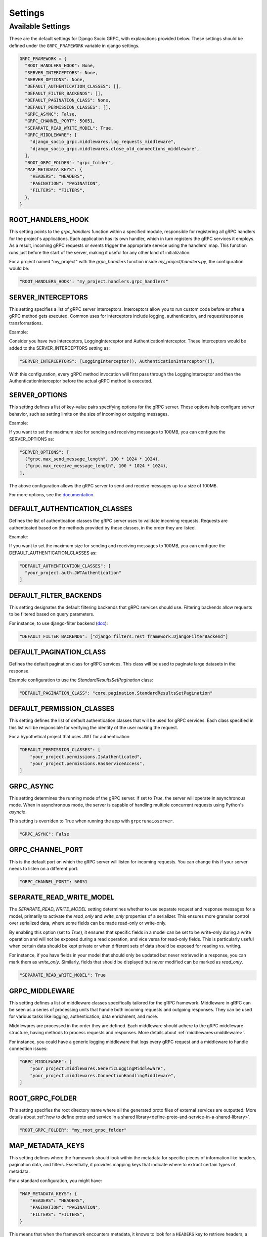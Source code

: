 Settings
=============

Available Settings
------------------
.. _Available Settings:

These are the default settings for Django Socio GRPC, with explanations provided below.
These settings should be defined under the ``GRPC_FRAMEWORK`` variable in django settings.

.. code-block:: python

  GRPC_FRAMEWORK = {
    "ROOT_HANDLERS_HOOK": None,
    "SERVER_INTERCEPTORS": None,
    "SERVER_OPTIONS": None,
    "DEFAULT_AUTHENTICATION_CLASSES": [],
    "DEFAULT_FILTER_BACKENDS": [],
    "DEFAULT_PAGINATION_CLASS": None,
    "DEFAULT_PERMISSION_CLASSES": [],
    "GRPC_ASYNC": False,
    "GRPC_CHANNEL_PORT": 50051,
    "SEPARATE_READ_WRITE_MODEL": True,
    "GRPC_MIDDLEWARE": [
      "django_socio_grpc.middlewares.log_requests_middleware",
      "django_socio_grpc.middlewares.close_old_connections_middleware",
    ],
    "ROOT_GRPC_FOLDER": "grpc_folder",
    "MAP_METADATA_KEYS": {
      "HEADERS": "HEADERS",
      "PAGINATION": "PAGINATION",
      "FILTERS": "FILTERS",
    },
  }


ROOT_HANDLERS_HOOK
^^^^^^^^^^^^^^^^^^

This setting points to the `grpc_handlers` function within a specified module, responsible for registering all gRPC handlers for the project's applications. Each application has its own handler, which in turn registers the gRPC services it employs. As a result, incoming gRPC requests or events trigger the appropriate service using the handlers' map. This function runs just before the start of the server, making it useful for any other kind of initialization

For a project named "my_project" with the `grpc_handlers` function inside `my_project/handlers.py`, the configuration would be:

.. code-block:: python

  "ROOT_HANDLERS_HOOK": "my_project.handlers.grpc_handlers"

SERVER_INTERCEPTORS
^^^^^^^^^^^^^^^^^^^
This setting specifies a list of gRPC server interceptors. Interceptors allow you to run custom code before or after a gRPC method gets executed. Common uses for interceptors include logging, authentication, and request/response transformations.

Example:

Consider you have two interceptors, LoggingInterceptor and AuthenticationInterceptor. These interceptors would be added to the SERVER_INTERCEPTORS setting as:

.. code-block:: python

  "SERVER_INTERCEPTORS": [LoggingInterceptor(), AuthenticationInterceptor()],

With this configuration, every gRPC method invocation will first pass through the LoggingInterceptor and then the AuthenticationInterceptor before the actual gRPC method is executed.

SERVER_OPTIONS
^^^^^^^^^^^^^^

This setting defines a list of key-value pairs specifying options for the gRPC server. These options help configure server behavior, such as setting limits on the size of incoming or outgoing messages.

Example:

If you want to set the maximum size for sending and receiving messages to 100MB, you can configure the SERVER_OPTIONS as:

.. code-block:: python

  "SERVER_OPTIONS": [
    ("grpc.max_send_message_length", 100 * 1024 * 1024),
    ("grpc.max_receive_message_length", 100 * 1024 * 1024),
  ],

The above configuration allows the gRPC server to send and receive messages up to a size of 100MB.

For more options, see the `documentation <https://grpc.github.io/grpc/core/group__grpc__arg__keys.html>`_.


DEFAULT_AUTHENTICATION_CLASSES
^^^^^^^^^^^^^^^^^^^^^^^^^^^^^^

Defines the list of authentication classes the gRPC server uses to validate incoming requests. Requests are authenticated based on the methods provided by these classes, in the order they are listed.

Example:

If you want to set the maximum size for sending and receiving messages to 100MB, you can configure the DEFAULT_AUTHENTICATION_CLASSES as:

.. code-block:: python

  "DEFAULT_AUTHENTICATION_CLASSES": [
    "your_project.auth.JWTAuthentication"
  ]


DEFAULT_FILTER_BACKENDS
^^^^^^^^^^^^^^^^^^^^^^^

This setting designates the default filtering backends that gRPC services should use. Filtering backends allow requests to be filtered based on query parameters.

For instance, to use django-filter backend (`doc <https://django-filter.readthedocs.io/en/stable/>`_):

.. code-block:: python

  "DEFAULT_FILTER_BACKENDS": ["django_filters.rest_framework.DjangoFilterBackend"]


DEFAULT_PAGINATION_CLASS
^^^^^^^^^^^^^^^^^^^^^^^^

Defines the default pagination class for gRPC services. This class will be used to paginate large datasets in the response.

Example configuration to use the `StandardResultsSetPagination` class:

.. code-block:: python

  "DEFAULT_PAGINATION_CLASS": "core.pagination.StandardResultsSetPagination"


DEFAULT_PERMISSION_CLASSES
^^^^^^^^^^^^^^^^^^^^^^^^^^

This setting defines the list of default authentication classes that will be used for gRPC services. Each class specified in this list will be responsible for verifying the identity of the user making the request.

For a hypothetical project that uses JWT for authentication:

.. code-block:: python

  "DEFAULT_PERMISSION_CLASSES": [
      "your_project.permissions.IsAuthenticated",
      "your_project.permissions.HasServiceAccess",
  ]

GRPC_ASYNC
^^^^^^^^^^

This setting determines the running mode of the gRPC server. If set to `True`, the server will operate in asynchronous mode. When in asynchronous mode, the server is capable of handling multiple concurrent requests using Python's `asyncio`.

This setting is overriden to True when running the app with ``grpcrunaioserver``.

.. code-block:: python

  "GRPC_ASYNC": False

GRPC_CHANNEL_PORT
^^^^^^^^^^^^^^^^^

This is the default port on which the gRPC server will listen for incoming requests. You can change this if your server needs to listen on a different port.

.. code-block:: python

  "GRPC_CHANNEL_PORT": 50051


SEPARATE_READ_WRITE_MODEL
^^^^^^^^^^^^^^^^^^^^^^^^^

The `SEPARATE_READ_WRITE_MODEL` setting determines whether to use separate request and response messages for a model, primarily to activate the `read_only` and `write_only` properties of a serializer. This ensures more granular control over serialized data, where some fields can be made read-only or write-only.

By enabling this option (set to `True`), it ensures that specific fields in a model can be set to be write-only during a write operation and will not be exposed during a read operation, and vice versa for read-only fields. This is particularly useful when certain data should be kept private or when different sets of data should be exposed for reading vs. writing.

For instance, if you have fields in your model that should only be updated but never retrieved in a response, you can mark them as `write_only`. Similarly, fields that should be displayed but never modified can be marked as `read_only`.

.. code-block:: python

  "SEPARATE_READ_WRITE_MODEL": True


GRPC_MIDDLEWARE
^^^^^^^^^^^^^^^

This setting defines a list of middleware classes specifically tailored for the gRPC framework. Middleware in gRPC can be seen as a series of processing units that handle both incoming requests and outgoing responses. They can be used for various tasks like logging, authentication, data enrichment, and more.

Middlewares are processed in the order they are defined. Each middleware should adhere to the gRPC middleware structure, having methods to process requests and responses.
More details about :ref:`middlewares<middleware>`.

For instance, you could have a generic logging middleware that logs every gRPC request and a middleware to handle connection issues:

.. code-block:: python

  "GRPC_MIDDLEWARE": [
      "your_project.middlewares.GenericLoggingMiddleware",
      "your_project.middlewares.ConnectionHandlingMiddleware",
  ]

ROOT_GRPC_FOLDER
^^^^^^^^^^^^^^^^

This setting specifies the root directory name where all the
generated proto files of external services are outputted.
More details about
:ref:`how to define proto and service in a shared library<define-proto-and-service-in-a-shared-library>`.

.. code-block:: python

  "ROOT_GRPC_FOLDER": "my_root_grpc_folder"

MAP_METADATA_KEYS
^^^^^^^^^^^^^^^^^

This setting defines where the framework should look within the metadata for
specific pieces of information like headers, pagination data, and filters.
Essentially, it provides mapping keys that indicate where to extract certain types of metadata.

For a standard configuration, you might have:

.. code-block:: python

  "MAP_METADATA_KEYS": {
      "HEADERS": "HEADERS",
      "PAGINATION": "PAGINATION",
      "FILTERS": "FILTERS",
  }

This means that when the framework encounters metadata, it knows to look for a ``HEADERS``
key to retrieve headers, a ``PAGINATION`` key to fetch pagination data, and a ``FILTERS`` key
for filtering details.
